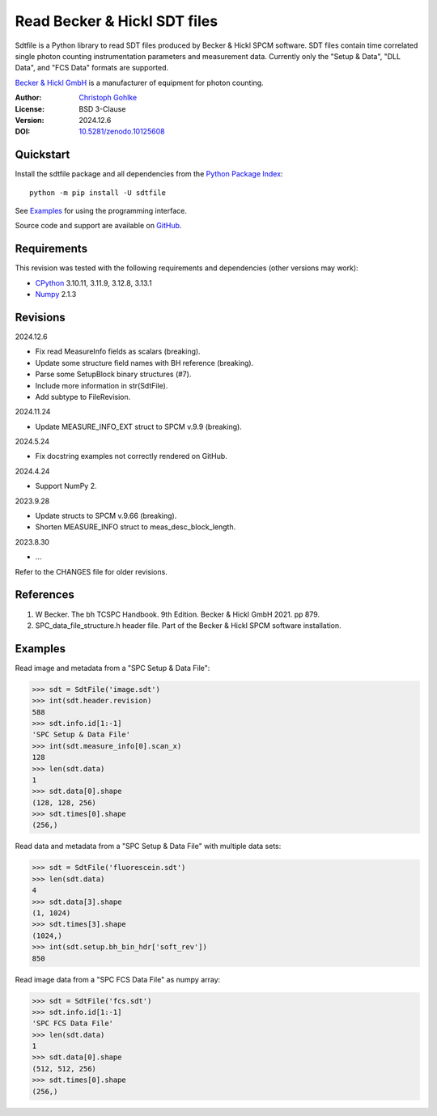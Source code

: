 ..
  This file is generated by setup.py

Read Becker & Hickl SDT files
=============================

Sdtfile is a Python library to read SDT files produced by Becker & Hickl
SPCM software. SDT files contain time correlated single photon counting
instrumentation parameters and measurement data. Currently only the
"Setup & Data", "DLL Data", and "FCS Data" formats are supported.

`Becker & Hickl GmbH <http://www.becker-hickl.de/>`_ is a manufacturer of
equipment for photon counting.

:Author: `Christoph Gohlke <https://www.cgohlke.com>`_
:License: BSD 3-Clause
:Version: 2024.12.6
:DOI: `10.5281/zenodo.10125608 <https://doi.org/10.5281/zenodo.10125608>`_

Quickstart
----------

Install the sdtfile package and all dependencies from the
`Python Package Index <https://pypi.org/project/sdtfile/>`_::

    python -m pip install -U sdtfile

See `Examples`_ for using the programming interface.

Source code and support are available on
`GitHub <https://github.com/cgohlke/sdtfile>`_.

Requirements
------------

This revision was tested with the following requirements and dependencies
(other versions may work):

- `CPython <https://www.python.org>`_ 3.10.11, 3.11.9, 3.12.8, 3.13.1
- `Numpy <https://pypi.org/project/numpy/>`_ 2.1.3

Revisions
---------

2024.12.6

- Fix read MeasureInfo fields as scalars (breaking).
- Update some structure field names with BH reference (breaking).
- Parse some SetupBlock binary structures (#7).
- Include more information in str(SdtFile).
- Add subtype to FileRevision.

2024.11.24

- Update MEASURE_INFO_EXT struct to SPCM v.9.9 (breaking).

2024.5.24

- Fix docstring examples not correctly rendered on GitHub.

2024.4.24

- Support NumPy 2.

2023.9.28

- Update structs to SPCM v.9.66 (breaking).
- Shorten MEASURE_INFO struct to meas_desc_block_length.

2023.8.30

- …

Refer to the CHANGES file for older revisions.

References
----------

1. W Becker. The bh TCSPC Handbook. 9th Edition. Becker & Hickl GmbH 2021.
   pp 879.
2. SPC_data_file_structure.h header file. Part of the Becker & Hickl
   SPCM software installation.

Examples
--------

Read image and metadata from a "SPC Setup & Data File":

.. code-block:: python

    >>> sdt = SdtFile('image.sdt')
    >>> int(sdt.header.revision)
    588
    >>> sdt.info.id[1:-1]
    'SPC Setup & Data File'
    >>> int(sdt.measure_info[0].scan_x)
    128
    >>> len(sdt.data)
    1
    >>> sdt.data[0].shape
    (128, 128, 256)
    >>> sdt.times[0].shape
    (256,)

Read data and metadata from a "SPC Setup & Data File" with multiple data sets:

.. code-block:: python

    >>> sdt = SdtFile('fluorescein.sdt')
    >>> len(sdt.data)
    4
    >>> sdt.data[3].shape
    (1, 1024)
    >>> sdt.times[3].shape
    (1024,)
    >>> int(sdt.setup.bh_bin_hdr['soft_rev'])
    850

Read image data from a "SPC FCS Data File" as numpy array:

.. code-block:: python

    >>> sdt = SdtFile('fcs.sdt')
    >>> sdt.info.id[1:-1]
    'SPC FCS Data File'
    >>> len(sdt.data)
    1
    >>> sdt.data[0].shape
    (512, 512, 256)
    >>> sdt.times[0].shape
    (256,)